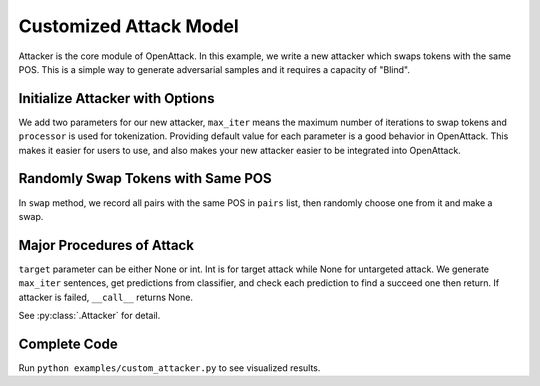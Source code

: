 ============================
Customized Attack Model
============================

Attacker is the core module of OpenAttack. In this example, we write a new attacker which swaps tokens
with the same POS. This is a simple way to generate adversarial samples and it requires a capacity of "Blind".


Initialize Attacker with Options
----------------------------------

.. code-block:: python
    :linenos:
    
    class MyAttacker(OpenAttack.Attacker):
        def __init__(self, max_iter=20, processor = OpenAttack.text_processors.DefaultTextProcessor()):
            self.processor = processor
            self.max_iter = max_iter

We add two parameters for our new attacker, ``max_iter`` means the maximum number of iterations to swap tokens
and ``processor`` is used for tokenization. Providing default value for each parameter is a good behavior in OpenAttack.
This makes it easier for users to use, and also makes your new attacker easier to be integrated into OpenAttack.

Randomly Swap Tokens with Same POS
----------------------------------------

.. code-block:: python
    :linenos:

    def swap(self, sent_token):
        pairs = []
        for i in range(len(sent_token)):
            for j in range(i):
                if sent_token[i][1] == sent_token[j][1]:
                    pairs.append((i, j))
        if len(pairs) == 0:
            return sent_token

        import random
        pi, pj = random.choice(pairs)   # random select one pair
        sent_token[pi], sent_token[pj] = sent_token[pj], sent_token[pi] # swap this pair
        return sent_token

In ``swap`` method, we record all pairs with the same POS in ``pairs`` list, then randomly choose one from it and make a swap.

Major Procedures of Attack
---------------------------------

.. code-block:: python
    :linenos:

    def __call__(self, clsf, x_orig, target=None):
        if target is None:
            target = clsf.get_pred([x_orig])[0]
            targeted = False
        else:
            targeted = True
        
        # generate samples
        all_sents = []
        curr_x = self.processor.get_tokens(x_orig)
        for i in range(self.max_iter):
            curr_x = self.swap(curr_x)
            sent = OpenAttack.utils.detokenizer(curr_x)
            all_sents.append(sent)
        
        # get prediction
        preds = clsf.get_pred(all_sents)

        for idx, sent in enumerate(all_sents):
            if targeted:
                if preds[idx] == target:
                    return (sent, preds[idx])
            else:
                if preds[idx] != target:
                    return (sent, preds[idx])
        return None

``target`` parameter can be either None or int. Int is for target attack while None for untargeted attack.
We generate ``max_iter`` sentences, get predictions from classifier, 
and check each prediction to find a succeed one then return.  If attacker is failed, ``__call__`` returns None.

See :py:class:`.Attacker` for detail.

Complete Code
------------------------------

.. code-block:: python
    :linenos:
    :name: examples/custom_attacker.py
    
    import OpenAttack
    class MyAttacker(OpenAttack.Attacker):
        def __init__(self, max_iter=20, processor = OpenAttack.text_processors.DefaultTextProcessor()):
            self.processor = processor
            self.max_iter = max_iter 
        def __call__(self, clsf, x_orig, target=None):
            if target is None:
                target = clsf.get_pred([x_orig])[0]
                targeted = False
            else:
                targeted = True
            # generate samples
            all_sents = []
            curr_x = self.processor.get_tokens(x_orig)
            for i in range(self.max_iter):
                curr_x = self.swap(curr_x)
                sent = OpenAttack.utils.detokenizer(curr_x)
                all_sents.append(sent)
            # get prediction
            preds = clsf.get_pred(all_sents)
            for idx, sent in enumerate(all_sents):
                if targeted:
                    if preds[idx] == target:
                        return (sent, preds[idx])
                else:
                    if preds[idx] != target:
                        return (sent, preds[idx])
            return None
        def swap(self, sent_token):
            pairs = []
            for i in range(len(sent_token)):
                for j in range(i):
                    if sent_token[i][1] == sent_token[j][1]:    # same POS
                        pairs.append((i, j))
            if len(pairs) == 0:
                return sent_token
            import random
            pi, pj = random.choice(pairs)   # random select one pair
            sent_token[pi], sent_token[pj] = sent_token[pj], sent_token[pi] # swap this pair
            return sent_token

    def main():
        clsf = OpenAttack.DataManager.load("Victim.BiLSTM.SST")
        dataset = OpenAttack.DataManager.load("Dataset.SST.sample")[:10]
        attacker = MyAttacker()
        attack_eval = OpenAttack.attack_evals.DefaultAttackEval(attacker, clsf)
        attack_eval.eval(dataset, visualize=True)

Run ``python examples/custom_attacker.py`` to see visualized results.